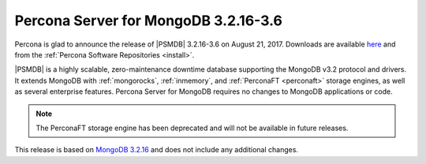 .. _3.2.16-3.6:

=====================================
Percona Server for MongoDB 3.2.16-3.6
=====================================

Percona is glad to announce the release of
|PSMDB| 3.2.16-3.6 on August 21, 2017.
Downloads are available
`here <https://www.percona.com/downloads/percona-server-mongodb-3.2>`_
and from the :ref:`Percona Software Repositories <install>`.

|PSMDB| is a highly scalable,
zero-maintenance downtime database
supporting the MongoDB v3.2 protocol and drivers.
It extends MongoDB with :ref:`mongorocks`,
:ref:`inmemory`, and :ref:`PerconaFT <perconaft>` storage engines,
as well as several enterprise features.
Percona Server for MongoDB requires no changes to MongoDB applications or code.

.. note:: The PerconaFT storage engine has been deprecated
   and will not be available in future releases.

This release is based on `MongoDB 3.2.16
<http://docs.mongodb.org/manual/release-notes/3.2/#jul-27-2017>`_
and does not include any additional changes.
